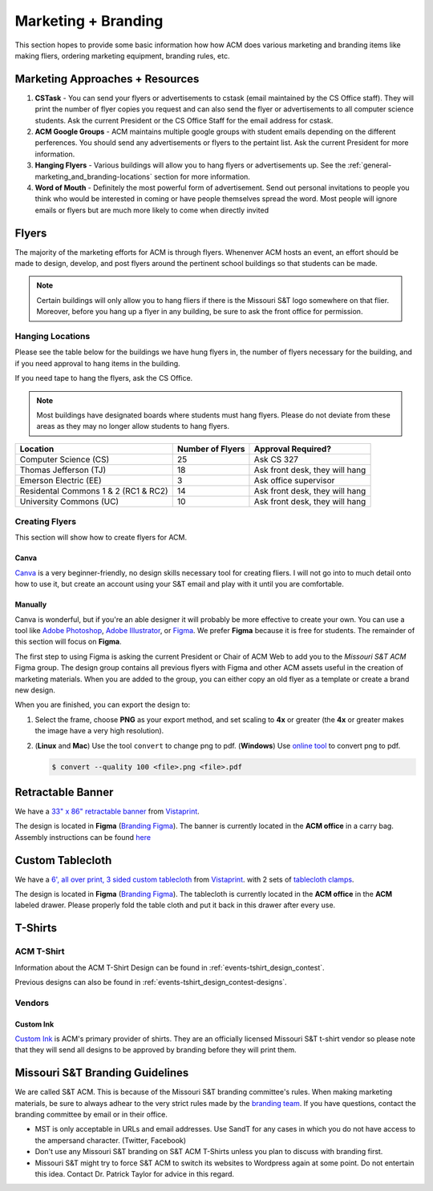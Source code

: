 Marketing + Branding
====================
This section hopes to provide some basic information how how ACM does various
marketing and branding items like making fliers, ordering marketing equipment,
branding rules, etc.

.. _general-marketing_and_branding-resources:

Marketing Approaches + Resources
---------------------------------
1. **CSTask** - You can send your flyers or advertisements to cstask (email
   maintained by the CS Office staff). They will print the number of flyer
   copies you request and can also send the flyer or advertisements to all
   computer science students. Ask the current President or the CS Office Staff
   for the email address for cstask.
2. **ACM Google Groups** - ACM maintains multiple google groups with student
   emails depending on the different perferences. You should send any
   advertisements or flyers to the pertaint list. Ask the current President for
   more information.
3. **Hanging Flyers** - Various buildings will allow you to hang flyers or
   advertisements up. See the :ref:`general-marketing_and_branding-locations`
   section for more information.
4. **Word of Mouth** - Definitely the most powerful form of advertisement.
   Send out personal invitations to people you think who would be interested in
   coming or have people themselves spread the word. Most people will ignore
   emails or flyers but are much more likely to come when directly invited


Flyers
-------
The majority of the marketing efforts for ACM is through flyers. Whenenver ACM
hosts an event, an effort should be made to design, develop, and post flyers
around the pertinent school buildings so that students can be made.

.. note::
   Certain buildings will only allow you to hang fliers if there is the
   Missouri S&T logo somewhere on that flier. Moreover, before you hang up a
   flyer in any building, be sure to ask the front office for permission.

.. _general-marketing_and_branding-locations:

Hanging Locations
^^^^^^^^^^^^^^^^^
Please see the table below for the buildings we have hung flyers in, the number
of flyers necessary for the building, and if you need approval to hang items in
the building.

If you need tape to hang the flyers, ask the CS Office.

.. note::
   Most buildings have designated boards where students must hang flyers. Please
   do not deviate from these areas as they may no longer allow students to hang
   flyers.

====================================  ================  ==============================
Location                              Number of Flyers  Approval Required?
====================================  ================  ==============================
Computer Science (CS)                 25                Ask CS 327
Thomas Jefferson (TJ)                 18                Ask front desk, they will hang
Emerson Electric (EE)                 3                 Ask office supervisor
Residental Commons 1 & 2 (RC1 & RC2)  14                Ask front desk, they will hang
University Commons (UC)               10                Ask front desk, they will hang
====================================  ================  ==============================

Creating Flyers
^^^^^^^^^^^^^^^
This section will show how to create flyers for ACM.

Canva
"""""
`Canva <https://www.canva.com/>`_ is a very beginner-friendly, no design skills
necessary tool for creating fliers. I will not go into to much detail onto how
to use it, but create an account using your S&T email and play with it until you
are comfortable.

Manually
""""""""
Canva is wonderful, but if you're an able designer it will probably be more
effective to create your own. You can use a tool like `Adobe Photoshop
<https://www.adobe.com/products/photoshop.html>`_, `Adobe Illustrator
<https://www.adobe.com/products/illustrator.html>`_, or `Figma
<https://figma.com/>`_. We prefer **Figma** because it is free for students.
The remainder of this section will focus on **Figma**.

The first step to using Figma is asking the current President or Chair of ACM Web to
add you to the *Missouri S&T ACM* Figma group. The design group contains all
previous flyers with Figma and other ACM assets useful in the creation of
marketing materials. When you are added to the group, you can either copy an
old flyer as a template or create a brand new design.

When you are finished, you can export the design to:

1. Select the frame, choose **PNG** as your export method, and set scaling to
   **4x** or greater (the **4x** or greater makes the image have a very high
   resolution).

.. image:: imgs/figma_export_full.png
   :alt: Figma Export Full
   :scale: 35%
   :align: center


.. image:: imgs/figma_export.png
   :alt: Figma Export
   :scale: 50%
   :align: center

2. (**Linux** and **Mac**) Use the tool ``convert`` to change png to pdf.
   (**Windows**) Use `online tool <https://png2pdf.com/>`_ to convert png to
   pdf.

   .. code-block:: console

      $ convert --quality 100 <file>.png <file>.pdf

Retractable Banner
------------------
We have a `33" x 86" retractable banner
<https://www.vistaprint.com/signs-posters/retractable-banners?xnav=swsProductOnly_ResultTitle>`_
from `Vistaprint`_.

The design is located in **Figma** (`Branding Figma`_).  The banner is currently
located in the **ACM office** in a carry bag.  Assembly instructions can be
found `here <https://www.youtube.com/watch?v=kmH6jqQ882Q>`_

Custom Tablecloth
------------------
We have a `6', all over print, 3 sided custom tablecloth
<https://www.vistaprint.com/signs-posters/tablecloths?xnav=swsProductOnly_ResultTitle>`_
from `Vistaprint`_.  with 2 sets of `tablecloth clamps
<https://www.vistaprint.com/signs-posters/accessories/tablecloth-clamps?xnav=swsProductOnly_ResultTitle>`_.

The design is located in **Figma** (`Branding Figma`_).  The tablecloth is
currently located in the **ACM office** in the **ACM** labeled drawer. Please
properly fold the table cloth and put it back in this drawer after every use.


.. _general-marketing_and_branding-tshirts:

T-Shirts
--------

ACM T-Shirt
^^^^^^^^^^^
Information about the ACM T-Shirt Design can be found in
:ref:`events-tshirt_design_contest`.

Previous designs can also be found in
:ref:`events-tshirt_design_contest-designs`.

Vendors
^^^^^^^

Custom Ink
""""""""""
`Custom Ink`_ is ACM's primary provider of shirts.
They are an officially licensed Missouri S&T t-shirt vendor so please note that
they will send all designs to be approved by branding before they will print
them.


Missouri S&T Branding Guidelines
--------------------------------
We are called S&T ACM.  This is because of the Missouri S&T branding committee's
rules.  When making marketing materials, be sure to always adhear to the very
strict rules made by the `branding team <https://brand.mst.edu/>`_.  If you have
questions, contact the branding committee by email or in their office.

+ MST is only acceptable in URLs and email addresses. Use SandT for any cases in
  which you do not have access to the ampersand character. (Twitter, Facebook)
+ Don't use any Missouri S&T branding on S&T ACM T-Shirts unless you plan to
  discuss with branding first.
+ Missouri S&T might try to force S&T ACM to switch its websites to Wordpress
  again at some point. Do not entertain this idea. Contact Dr. Patrick Taylor
  for advice in this regard.


.. _Custom Ink: https://www.customink.com
.. _Branding Figma: https://www.figma.com/file/YLWV5pKyP4Yons5A6dJyqCmb/ACM-Branding-Materials?node-id=0%3A1
.. _Vistaprint: https://www.vistaprint.com
